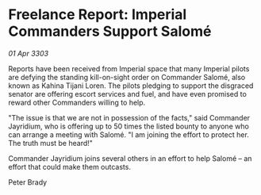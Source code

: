* Freelance Report: Imperial Commanders Support Salomé

/01 Apr 3303/

Reports have been received from Imperial space that many Imperial pilots are defying the standing kill-on-sight order on Commander Salomé, also known as Kahina Tijani Loren. The pilots pledging to support the disgraced senator are offering escort services and fuel, and have even promised to reward other Commanders willing to help. 

"The issue is that we are not in possession of the facts," said Commander Jayridium, who is offering up to 50 times the listed bounty to anyone who can arrange a meeting with Salomé. "I am joining the effort to protect her. The truth must be heard!" 

Commander Jayridium joins several others in an effort to help Salomé – an effort that could make them outcasts. 

Peter Brady